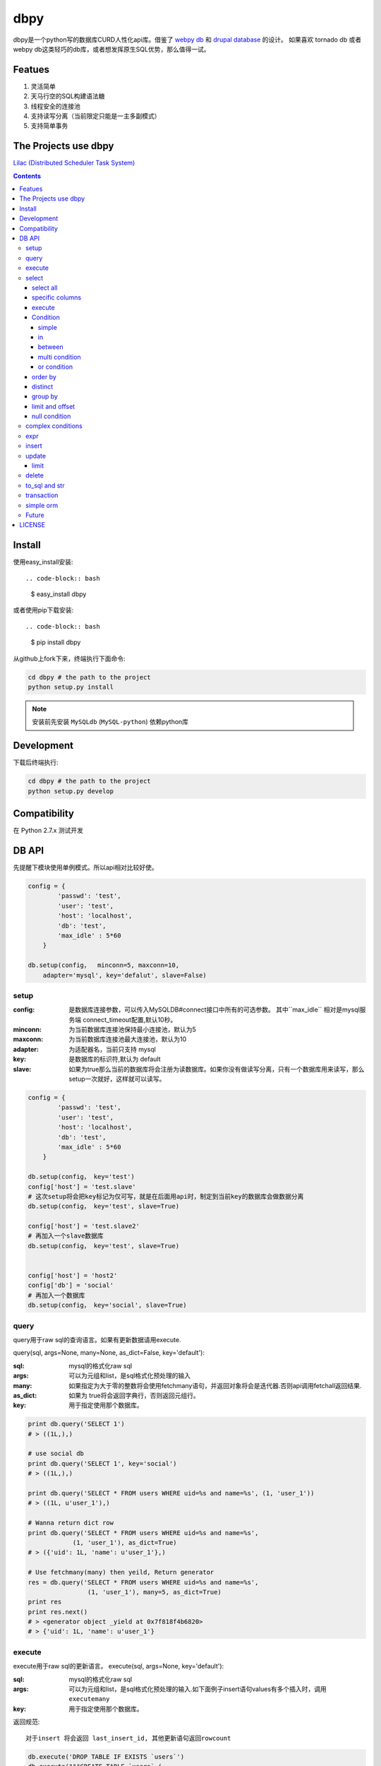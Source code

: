 dbpy
#####


dbpy是一个python写的数据库CURD人性化api库。借鉴了 `webpy db <https://github.com/webpy/webpy>`_ 和 `drupal database <https://www.drupal.org/developing/api/database>`_ 的设计。 如果喜欢 tornado db 或者 webpy db这类轻巧的db库，或者想发挥原生SQL优势，那么值得一试。 


Featues
================

#. 灵活简单
#. 天马行空的SQL构建语法糖
#. 线程安全的连接池
#. 支持读写分离（当前限定只能是一主多副模式）
#. 支持简单事务


The Projects use dbpy
======================


`Lilac (Distributed Scheduler Task System) <https://github.com/thomashuang/Lilac>`_

.. contents::
    :depth: 4



Install
==============



使用easy_install安装::

.. code-block:: bash

    $ easy_install dbpy

或者使用pip下载安装::

.. code-block:: bash

    $ pip install dbpy


从github上fork下来，终端执行下面命令:

.. code-block:: bash

    cd dbpy # the path to the project
    python setup.py install

.. note:: 安装前先安装 ``MySQLdb`` (``MySQL-python``) 依赖python库


Development
===========

下载后终端执行:

.. code-block:: bash 

    cd dbpy # the path to the project
    python setup.py develop


Compatibility
=============

在 Python 2.7.x 测试开发

DB API
========

先提醒下模块使用单例模式。所以api相对比较好使。


.. code-block:: python

    config = {
            'passwd': 'test',
            'user': 'test',
            'host': 'localhost',
            'db': 'test',
            'max_idle' : 5*60
        }

    db.setup(config，  minconn=5, maxconn=10,  
        adapter='mysql', key='defalut', slave=False)



setup
---------

:config: 是数据库连接参数，可以传入MySQLDB#connect接口中所有的可选参数。 其中``max_idle`` 相对是mysql服务端 connect_timeout配置,默认10秒。
:minconn: 为当前数据库连接池保持最小连接池，默认为5
:maxconn: 为当前数据库连接池最大连接池，默认为10
:adapter: 为适配器名，当前只支持 mysql
:key: 是数据库的标识符,默认为 default
:slave: 如果为true那么当前的数据库将会注册为读数据库。如果你没有做读写分离，只有一个数据库用来读写，那么setup一次就好，这样就可以读写。

.. code-block:: python

    config = {
            'passwd': 'test',
            'user': 'test',
            'host': 'localhost',
            'db': 'test',
            'max_idle' : 5*60
        }

    db.setup(config， key='test')
    config['host'] = 'test.slave'
    # 这次setup将会把key标记为仅可写，就是在后面用api时，制定到当前key的数据库会做数据分离
    db.setup(config， key='test', slave=True) 

    config['host'] = 'test.slave2'
    # 再加入一个slave数据库
    db.setup(config， key='test', slave=True)


    config['host'] = 'host2'
    config['db'] = 'social'
    # 再加入一个数据库
    db.setup(config， key='social', slave=True)

query
-------

query用于raw sql的查询语言。如果有更新数据请用execute.

query(sql, args=None, many=None, as_dict=False, key='default'):

:sql: mysql的格式化raw sql
:args: 可以为元组和list，是sql格式化预处理的输入
:many: 如果指定为大于零的整数将会使用fetchmany语句，并返回对象将会是迭代器.否则api调用fetchall返回结果.
:as_dict: 如果为 true将会返回字典行，否则返回元组行。
:key: 用于指定使用那个数据库。


.. code-block:: python

    print db.query('SELECT 1')
    # > ((1L,),)

    # use social db
    print db.query('SELECT 1', key='social')
    # > ((1L,),)

    print db.query('SELECT * FROM users WHERE uid=%s and name=%s', (1, 'user_1'))
    # > ((1L, u'user_1'),)

    # Wanna return dict row
    print db.query('SELECT * FROM users WHERE uid=%s and name=%s', 
                (1, 'user_1'), as_dict=True)
    # > ({'uid': 1L, 'name': u'user_1'},)

    # Use fetchmany(many) then yeild, Return generator
    res = db.query('SELECT * FROM users WHERE uid=%s and name=%s', 
                    (1, 'user_1'), many=5, as_dict=True)
    print res
    print res.next()
    # > <generator object _yield at 0x7f818f4b6820>
    # > {'uid': 1L, 'name': u'user_1'}


execute
--------

execute用于raw sql的更新语言。
execute(sql, args=None, key='default'):


:sql: mysql的格式化raw sql
:args: 可以为元组和list，是sql格式化预处理的输入.如下面例子insert语句values有多个插入时，调用 ``executemany``
:key: 用于指定使用那个数据库。

返回规范::

   对于insert 将会返回 last_insert_id, 其他更新语句返回rowcount

.. code-block:: python
    
    db.execute('DROP TABLE IF EXISTS `users`')
    db.execute("""CREATE TABLE `users` (
             `uid` int(10) unsigned NOT NULL AUTO_INCREMENT,
            `name` varchar(20) NOT NULL,
            PRIMARY KEY (`uid`))""")
    
    # insert语句插入多个value，注意这样写将会调用executemany，你懂的，就是封装了多条execute的玩意
    db.execute('INSERT INTO users VALUES(%s, %s)', [(10, 'execute_test'), (9, 'execute_test')])
    # > 9
    db.execute('DELETE FROM users WHERE name=%s', ('execute_test',))
    # > 2


    # use social db
    db.execute('delete from events where created_at<%s', (expired, ), key='social')
    # > 10

select
-----------

select用于构建select 查询语言。

select(table, key='default'):

:table: 选定表
:key: 用于指定使用那个数据库。

select all
~~~~~~~~~~~~~~~~

.. code-block:: python

    db.select('users')
    # > SELECT * FROM `users`

specific columns
~~~~~~~~~~~~~~~~~

.. code-block:: python

    db.select('users').fields('uid', 'name')
    # > SELECT `uid`, `name` FROM `users`


execute
~~~~~~~~~~~~~~~~

在构建好查询条语句后使用execute api可以返回结果。

execute(many=None, as_dict=False):

:many: 如果指定为大于零的整数将会使用fetchmany语句，并返回对象将会是迭代器.否则api调用fetchall返回结果.
:as_dict: 如果为 true将会返回字典行，否则返回元组行。

.. code-block:: python

    q = db.select('users').fields('uid', 'name')
    res = q.execute()
    print res
    # > ((1L, u'user_1'), (2L, u'user_2'), (3L, u'user_3'), (4L, u'user_4'), (5L, None))

    res = q.execute(many=2, as_dict=True)
    print res
    print res.next()
    # > <generator object _yield at 0x7f835825e820>
    # > {'uid': 1L, 'name': u'user_1'}


Condition
~~~~~~~~~~~

上面已经学会如何做简单的查询，那么如何组件条件查询。这里将会重点讲述condition方法如何构建各种查询条件。

condition(field, value=None, operator=None):

:field: 是条件限制的表字段
:value: 是字段的条件值， 如果炸路额， operator都不指定就是 "field is null"
:operator: 默认可能是等于操作符号， 可选的操作符号有 BETWEEN, IN, NOT IN, EXISTS, NOT EXISTS, IS NULL, IS NOT NULL, LIKE, NOT LIKE, =, <, >, >=, <=, <>等


在所有的select，update, delete查询中多个默认的condition将会是and条件组合。

simple 
^^^^^^^^^^^^^^^^

.. code-block:: python

    db.select('users').condition('uid', 1) # condition('uid', 1, '=')
    # > SELECT * FROM `users`
    # > WHERE  `uid` = %s 


in 
^^^^^^^^^^^^^^^^

.. code-block:: python


    db.select('users').condition('uid', (1, 3)) # condition('uid', [1, 3]) 一样
    # > SELECT * FROM `users`
    # > WHERE  `uid` IN  (%s, %s) 

between 
^^^^^^^^^^^^^^^^

.. code-block:: python

    db.select('users').condition('uid', (1, 3), 'between')
    # > SELECT * FROM `users`
    # > WHERE  `uid` BETWEEN %s AND %s 


multi condition
^^^^^^^^^^^^^^^^^^^^^^^^

.. code-block:: python

    db.select('users').condition('uid', 1).condition('name', 'blabla')
    # > SELECT * FROM `users`
    # > WHERE  `uid` = %s AND `name` = %s 

or condition
^^^^^^^^^^^^^^

.. code-block:: python

    or_cond = db.or_().condition('uid', 1).condition('name', 'blabla')
    db.select('users').condition(or_cond).condition('uid', 1, '<>')
    # > SELECT * FROM `users`
    # > WHERE  ( `uid` = %s OR `name` = %s ) AND `uid` <> %s 



order by
~~~~~~~~~

.. code-block:: python

    db.select('users').order_by('name')
    # > SELECT * FROM `users`
    # > ORDER BY `name`

    db.select('users').order_by('name', 'DESC')
    # > SELECT * FROM `users`
    # > ORDER BY `name` DESC

    db.select('users').order_by('name', 'DESC').order_by('uid')
    # > SELECT * FROM `users`
    # > ORDER BY `name` DESC, `uid`



distinct
~~~~~~~~~

.. code-block:: python

    db.select('users').distinct().condition('uid', 1)
    # > SELECT DISTINCT * FROM `users`
    # > WHERE  `uid` = %s 

    db.select('users').fields('uid', 'name').distinct().condition('uid', 1)
    # > SELECT DISTINCT `uid`, `name` FROM `users`
    # > WHERE  `uid` = %s 


group by
~~~~~~~~~

.. code-block:: python

    db.select('users').group_by('name', 'uid')
    # > SELECT * FROM `users`
    # > GROUP BY `name`, `uid`


limit and offset
~~~~~~~~~~~~~~~~~

.. code-block:: python

    db.select('users').limit(2).offset(5)
    # > SELECT * FROM `users`
    # > LIMIT 2 OFFSET 5

null condition
~~~~~~~~~~~~~~~

.. code-block:: python

    db.select('users').is_null('name').condition('uid', 5)
    # > SELECT * FROM `users`
    # > WHERE  `name` IS NULL  AND `uid` = %s 

    db.select('users').is_not_null('name').condition('uid', 5)
    # > SELECT * FROM `users`
    # > WHERE  `name` IS NOT NULL  AND `uid` = %s 

    db.select('users').condition('name', None)
    # > SELECT * FROM `users`
    # > WHERE  `name` IS NULL  


complex conditions
-------------------

使用 db.and_(), db.or_() 可以构建and或or粘合的条件组合。

.. code-block:: python

    or_cond = db.or_().condition('field1', 1).condition('field2', 'blabla')
    and_cond = db.and_().condition('field3', 'what').condition('field4', 'then?')
    print db.select('table_name').condition(or_cond).condition(and_cond)

    # > SELECT * FROM `table_name`
    # > WHERE  ( `field1` = %s OR `field2` = %s ) AND ( `field3` = %s AND `field4` = %s ) 

expr
------------

如果你需要使用 count sum之类的集聚函数，那么使用 Expr构建字段吧。

.. code-block:: python

    from  db import expr

    db.select('users').fields(expr('count(*)'))
    # > SELECT count(*) FROM `users`

    db.select('users').fields(expr('count(uid)', 'total'))
    # > SELECT count(uid) AS `total` FROM `users`



insert
-----------

insert用于构建insert into的sql语句。

insert(table, key='default'):

:table: 选定表
:key: 用于指定使用那个数据库。


.. code-block:: python

    q = db.insert('users').values((10, 'test_insert'))
    # > INSERT INTO `users` VALUES(%s, %s)
    print q._values
    # > [(10, 'test_insert')]


    q = db.insert('users').fields('name').values({'name': 'insert_1'}).values(('insert_2',))
    # > INSERT INTO `users` (`name`) VALUES(%s)
    print q._values
    # > [('insert_1',), ('insert_2',)]

构建好执行execute会执行数据库插入,execute返回的是last insert id：

.. code-block:: python
    
    
    print q.execute()
    # > 2



update
-----------

update用于构建update的sql语句

update(table, key='default'):

:table: 选定表
:key: 用于指定使用那个数据库。

update 主要可用的方法是mset和set， mset：

:mset: 传入的是字典，用于一次set多个表属性
:set(column, value): 只能设置一个属性，可以多次使用 

构建条件codition前面已经讲述了。请参考 `select`_


.. code-block:: python
    
    
    db.update('users').mset({'name':None, 'uid' : 12}).condition('name','user_1')
    # > UPDATE `users` SET `name` = %s, `uid` = %s WHERE  `name` = %s 

    q = (db.update('users').set('name', 'update_test').set('uid', 12)
        .condition('name', 'user_2').condition('uid', 2)) # .execute()
    print q.to_sql()
    # > UPDATE `users` SET `name` = %s, `uid` = %s WHERE  `name` = %s AND `uid` = %s 
  
	
构建好执行execute会执行数据库插入,execute返回的是更新的 rowcount：

.. code-block:: python
    
    
    print q.execute()
    # > 2

limit
~~~~~~~~~

因为你可能希望限制更新几条。那么可以使用limit


.. code-block:: python
    
    db.update('users').mset({'name':None, 'uid' : 12}).condition('name','user_1').limit(5)
    # > UPDATE `users` SET `name` = %s, `uid` = %s WHERE  `name` = %s  LIMIT 5

delete
-----------


delete 用于构建delete from的sql语句。

delete(table, key='default'):

:table: 选定表
:key: 用于指定使用那个数据库。

构建条件codition前面已经讲述了。请参考 `select`_

.. code-block:: python
    
    db.delete('users').condition('name','user_1')
    # > DELETE FROM `users` WHERE  `name` = %s 
	
构建好执行execute会执行数据库插入,execute返回的是删除的 rowcount：

.. code-block:: python
    
    
    print q.execute()
    # > 2


to_sql and str
---------------------

``db.insert``, ``db.update``,  ``db.delete`` 返回的对象都可以使用 to_sql 或者__str__ 来查看构建成的sql语句。


.. code-block:: python
    

    q = (db.update('users').set('name', 'update_test').set('uid', 12)
            .condition('name', 'user_2').condition('uid', 2))
    print q.to_sql()
    print q
    # > UPDATE `users` SET `name` = %s, `uid` = %s WHERE  `name` = %s AND `uid` = %s 


transaction
------------

transaction(table, key='default'):

:table: 选定表
:key: 用于指定使用那个数据库。

对于事务，这里比较简单的实现。要么全部执行，要么全部不做，没有做保存点。



.. code-block:: python
    

    # with context
    with db.transaction() as t:
        t.delete('users').condition('uid', 1).execute()
        (t.update('users').mset({'name':None, 'uid' : 12})
            .condition('name','user_1').execute())


    # 普通用法
    t = db.transaction()
    t.begin()
    t.delete('users').condition('uid', 1).execute()
    (t.update('users').mset({'name':None, 'uid' : 12})
        .condition('name','user_1').execute())

    #这里将会提交，如果失败将会rollback
    t.commit()

.. note:: 使用 begin一定要结合commit方法，不然可能连接不会返还连接池。建议用 ``with`` 语句。


simple orm
-----------

这里将会讲述最简单的orm构建技巧， 详细参考 `samples <https://github.com/thomashuang/dbpy/blob/master/samples>`_

.. code-block:: python
    
    import model
    from orm import Backend
    import db

    db.setup({ 'host': 'localhost', 'user': 'test', 'passwd': 'test', 'db': 'blog'})


    user = Backend('user').find_by_username('username')
    if user and user.check('password'):
        print 'auth'

    user = model.User('username', 'email', 'real_name', 'password', 
            'bio', 'status', 'role')
    if Backend('user').create(user):
        print 'fine'

    user = Backend('user').find(12)
    user.real_name = 'blablabla....'
    if Backend('user').save(user):
        print 'user saved'

    if Backend('user').delete(user):
        print 'delete user failed'


    post = model.Post('title', 'slug', 'description', 'html', 'css', 'js', 
            'category', 'status', 'comments', 'author')
    if not Backend('post').create(post):
        print 'created failed'

Future
--------

当前只支持mysql适配驱动，因为个人并不熟悉其他关联数据库，dbpy的设计比较灵活，所以如果有高手可以尝试写写其他数据库适配，仿照 `db/mysql目录 <https://github.com/thomashuang/dbpy/blob/master/db/mysql>`_ 如果写pgsql的适配应该不会多余800行代码。


对于构建orm框架方面，从个人来讲，更喜欢原生SQL，也不打算再造一个orm轮子。从设计和实现来说，dbpy是为了更好的发挥原生SQL优势和简单灵活。

个人一些想法：

#. 为select加入join构建方法糖。
#. 尝试完成schema类，用于创建表，修改表结构等。
#. 加入一些mysql特有的sql方法糖，比如replace， on dup更新等。
#. 优化改进连接池，比如加入固定数量连接的连接池。


LICENSE
=======

    Copyright (C) 2014-2015 Thomas Huang

    This program is free software: you can redistribute it and/or modify
    it under the terms of the GNU General Public License as published by
    the Free Software Foundation, version 2 of the License.

    This program is distributed in the hope that it will be useful,
    but WITHOUT ANY WARRANTY; without even the implied warranty of
    MERCHANTABILITY or FITNESS FOR A PARTICULAR PURPOSE.  See the
    GNU General Public License for more details.

    You should have received a copy of the GNU General Public License
    along with this program.  If not, see <http://www.gnu.org/licenses/>.

